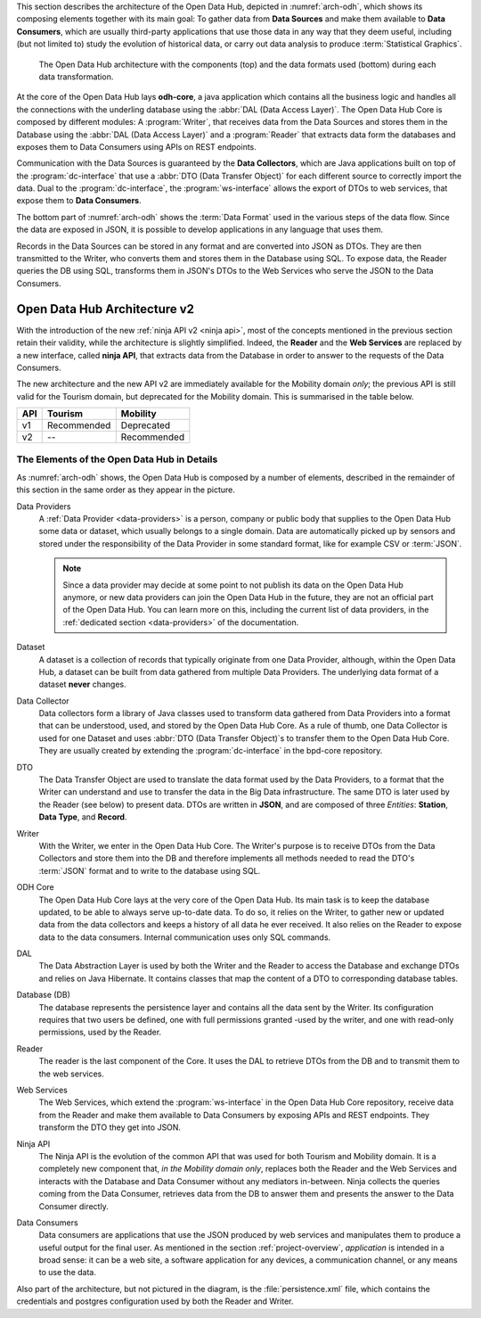 
This section describes the architecture of the Open Data Hub,
depicted in :numref:`arch-odh`, which shows its composing elements
together with its main goal: To gather data from :strong:`Data
Sources` and make them available to :strong:`Data Consumers`, which
are usually third-party applications that use those data in any way
that they deem useful, including (but not limited to) study the
evolution of historical data, or carry out data analysis to produce
:term:`Statistical Graphics`.

.. versionadded:: 2020-April API v2 have been introduced, which
   modify also the architecture.

.. _arch-odh:

.. figure::  /images/odh-architecture.png
   :width: 99%

   The Open Data Hub architecture with the components (top) and the data
   formats used (bottom) during each data transformation.


At the core of the Open Data Hub lays :strong:`odh-core`, a java
application which contains all the business logic and handles all the
connections with the underling database using the :abbr:`DAL (Data
Access Layer)`. The Open Data Hub Core is composed by different
modules: A :program:`Writer`, that receives data from the Data Sources
and stores them in the Database using the :abbr:`DAL (Data Access
Layer)` and a :program:`Reader` that extracts data form the databases
and exposes them to Data Consumers using APIs on REST endpoints.

Communication with the Data Sources is guaranteed by the :strong:`Data
Collectors`, which are Java applications built on top of the
:program:`dc-interface` that use a :abbr:`DTO (Data Transfer Object)`
for each different source to correctly import the data. Dual to the
:program:`dc-interface`, the :program:`ws-interface` allows the export
of DTOs to web services, that expose them to :strong:`Data Consumers`.

The bottom part of :numref:`arch-odh` shows the :term:`Data Format`
used in the various steps of the data flow. Since the data are exposed
in JSON, it is possible to develop applications in any language that
uses them.

Records in the Data Sources can be stored in any format and are
converted into JSON as DTOs. They are then transmitted to the Writer,
who converts them and stores them in the Database using SQL. To expose
data, the Reader queries the DB using SQL, transforms them in JSON's
DTOs to the Web Services who serve the JSON to the Data Consumers.

Open Data Hub Architecture v2
~~~~~~~~~~~~~~~~~~~~~~~~~~~~~

.. versionadded:: 2020-April

With the introduction of the new :ref:`ninja API v2 <ninja api>`, most
of the concepts mentioned in the previous section retain their
validity, while the architecture is slightly simplified. Indeed, the
:strong:`Reader` and the :strong:`Web Services` are replaced by a new
interface, called :strong:`ninja API`, that extracts data from the
Database in order to answer to the requests of the Data Consumers.

The new architecture and the new API v2 are immediately available for
the Mobility domain `only`; the previous API is still valid for the
Tourism domain, but deprecated for the Mobility domain. This is
summarised in the table below.

=== ============  =============
API  Tourism      Mobility
=== ============  =============
v1   Recommended   Deprecated
v2   --            Recommended
=== ============  =============


The Elements of the Open Data Hub in Details
--------------------------------------------

As :numref:`arch-odh` shows, the Open Data Hub is composed by a number of
elements, described in the remainder of this section in the same order
as they appear in the picture.

.. _data-provider-def:

Data Providers
   A :ref:`Data Provider <data-providers>` is a person, company or
   public body that supplies to the Open Data Hub some data or
   dataset, which usually belongs to a single domain. Data are
   automatically picked up by sensors and stored under the
   responsibility of the Data Provider in some standard format, like
   for example CSV or :term:`JSON`.

   .. note:: Since a data provider may decide at some point to not
      publish its data on the Open Data Hub anymore, or new data
      providers can join the Open Data Hub in the future, they are not
      an official part of the Open Data Hub. You can learn more on
      this, including the current list of data providers, in the
      :ref:`dedicated section <data-providers>` of the documentation.

.. _dataset-def:

Dataset
   A dataset is a collection of records that typically originate from
   one Data Provider, although, within the Open Data Hub, a dataset
   can be built from data gathered from multiple Data Providers. The
   underlying data format of a dataset :strong:`never` changes.
  
.. _data-collector-def:

Data Collector
   Data collectors form a library of Java classes used to transform
   data gathered from Data Providers into a format that can be
   understood, used, and stored by the Open Data Hub Core\. As a rule
   of thumb, one Data Collector is used for one Dataset and uses
   :abbr:`DTO (Data Transfer Object)`\s to transfer them to the Open
   Data Hub Core\. They are usually created by extending the
   :program:`dc-interface` in the bpd-core repository.

.. _dto-def:

DTO
   The Data Transfer Object are used to translate the data format used
   by the Data Providers, to a format that the Writer can understand
   and use to transfer the data in the Big Data infrastructure. The
   same DTO is later used by the Reader (see below) to present
   data. DTOs are written in :strong:`JSON`, and are composed of three
   `Entities`: :strong:`Station`, :strong:`Data Type`, and
   :strong:`Record`.

.. _writer-def:

Writer
   With the Writer, we enter in the Open Data Hub Core\. The Writer's purpose is
   to receive DTOs from the Data Collectors and store them into the DB
   and therefore implements all methods needed to read the DTO's
   :term:`JSON` format and to write to the database using SQL.

.. _odhcore-def:

ODH Core
   The Open Data Hub Core lays at the very core of the Open Data
   Hub. Its main task is to keep the database updated, to be able to
   always serve up-to-date data. To do so, it relies on the Writer, to
   gather new or updated data from the data collectors and keeps a
   history of all data he ever received. It also relies on the Reader
   to expose data to the data consumers. Internal communication uses
   only SQL commands.

.. _dal-def:

DAL
   The Data Abstraction Layer is used by both the Writer and the
   Reader to access the Database and exchange DTOs and relies on Java
   Hibernate. It contains classes that map the content of a DTO to
   corresponding database tables.

.. _database-def:

   
Database (DB)
   The database represents the persistence layer and contains all the
   data sent by the Writer. Its configuration requires that two users
   be defined, one with full permissions granted -used by the writer,
   and one with read-only permissions, used by the Reader. 

.. _reader-def:

Reader
   The reader is the last component of the Core. It uses the DAL to
   retrieve DTOs from the DB and to transmit them to the web services.

.. _ws-def:
   
Web Services
   The Web Services, which extend the :program:`ws-interface` in the
   Open Data Hub Core repository, receive data from the Reader and
   make them available to Data Consumers by exposing APIs and REST
   endpoints. They transform the DTO they get into JSON.

.. _ninja-def:

Ninja API
   The Ninja API is the evolution of the common API that was used for
   both Tourism and Mobility domain. It is a completely new component
   that, `in the Mobility domain only`, replaces both the Reader and
   the Web Services and interacts with the Database and Data Consumer
   without any mediators in-between. Ninja collects the queries coming
   from the Data Consumer, retrieves data from the DB to answer them
   and presents the answer to the Data Consumer directly.

   .. versionadded:: 2020-April 
   
.. _data-consumer-def:
   
Data Consumers
   Data consumers are applications that use the JSON produced by web
   services and manipulates them to produce a useful output for the
   final user. As mentioned in the section :ref:`project-overview`,
   `application` is intended in a broad sense: it can be a web site, a
   software application for any devices, a communication channel, or
   any means to use the data.

Also part of the architecture, but not pictured in the diagram, is the
:file:`persistence.xml` file, which contains the credentials and
postgres configuration used by both the Reader and Writer.

